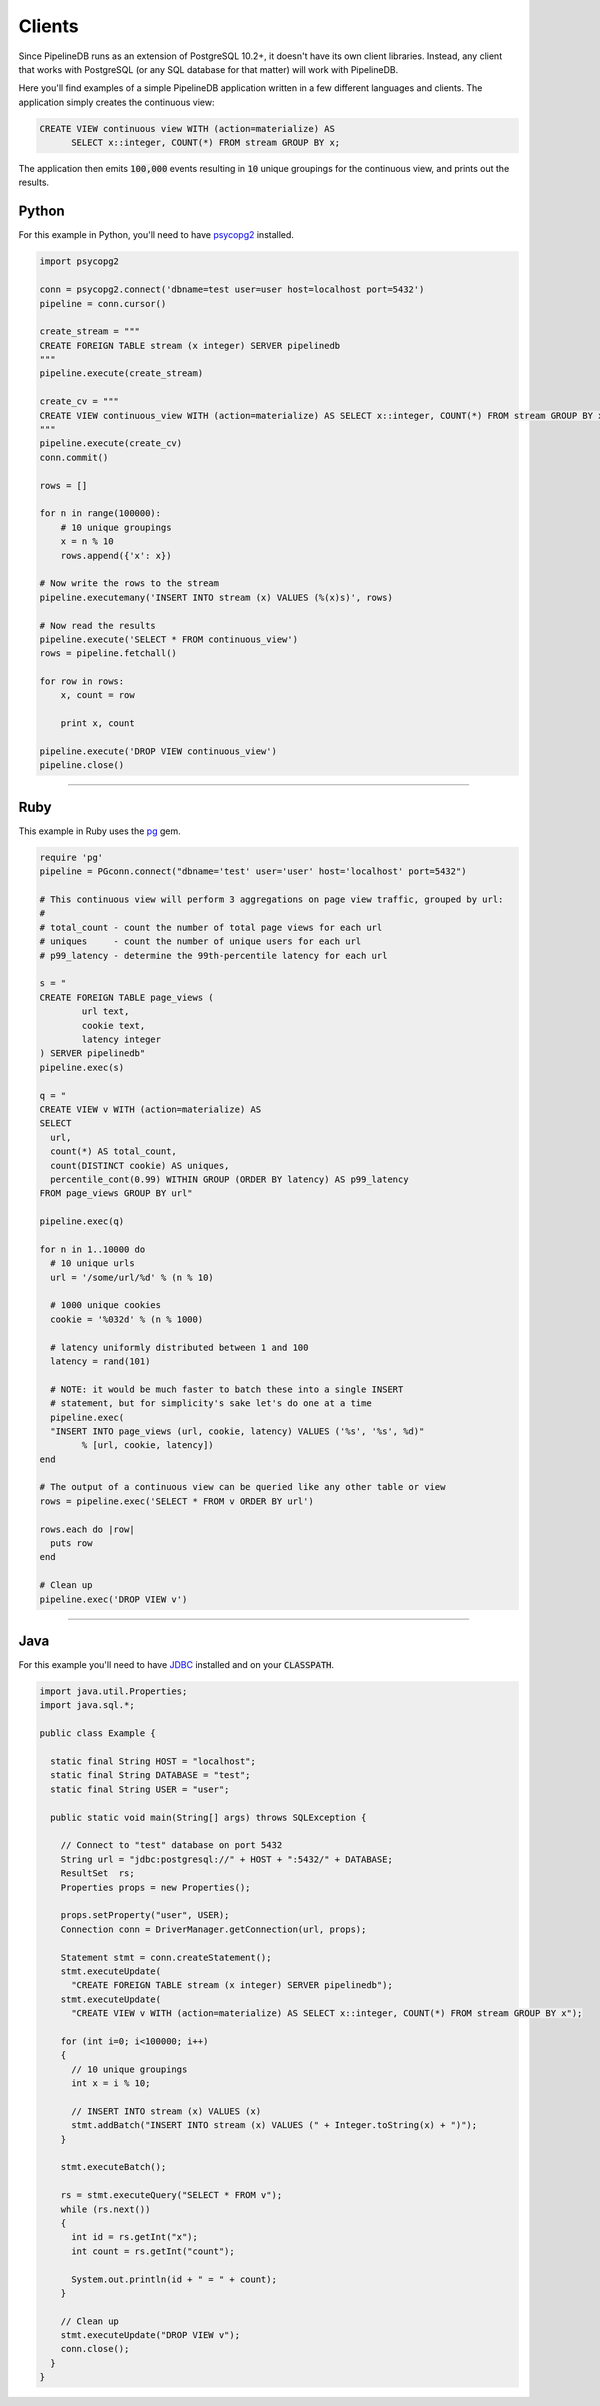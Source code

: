 .. _clients:

Clients
============

Since PipelineDB runs as an extension of PostgreSQL 10.2+, it doesn't have its own client libraries. Instead, any client that works with PostgreSQL (or any SQL database for that matter) will work with PipelineDB.

Here you'll find examples of a simple PipelineDB application written in a few different languages and clients. The application simply creates the continuous view:

.. code-block:: sql

  CREATE VIEW continuous view WITH (action=materialize) AS
	SELECT x::integer, COUNT(*) FROM stream GROUP BY x;

The application then emits :code:`100,000` events resulting in :code:`10` unique groupings for the continuous view, and prints out the results.

Python
----------------

For this example in Python, you'll need to have psycopg2_ installed.

.. _psycopg2: http://initd.org/psycopg/docs/install.html

.. code-block:: python

  import psycopg2

  conn = psycopg2.connect('dbname=test user=user host=localhost port=5432')
  pipeline = conn.cursor()

  create_stream = """
  CREATE FOREIGN TABLE stream (x integer) SERVER pipelinedb
  """
  pipeline.execute(create_stream)

  create_cv = """
  CREATE VIEW continuous_view WITH (action=materialize) AS SELECT x::integer, COUNT(*) FROM stream GROUP BY x
  """
  pipeline.execute(create_cv)
  conn.commit()

  rows = []

  for n in range(100000):
      # 10 unique groupings
      x = n % 10
      rows.append({'x': x})

  # Now write the rows to the stream
  pipeline.executemany('INSERT INTO stream (x) VALUES (%(x)s)', rows)

  # Now read the results
  pipeline.execute('SELECT * FROM continuous_view')
  rows = pipeline.fetchall()

  for row in rows:
      x, count = row

      print x, count

  pipeline.execute('DROP VIEW continuous_view')
  pipeline.close()

----------------------

Ruby
----------------

This example in Ruby uses the pg_ gem.

.. _pg: https://rubygems.org/gems/pg/versions/0.18.2

.. code-block:: ruby

	require 'pg'
	pipeline = PGconn.connect("dbname='test' user='user' host='localhost' port=5432")

	# This continuous view will perform 3 aggregations on page view traffic, grouped by url:
	#
	# total_count - count the number of total page views for each url
	# uniques     - count the number of unique users for each url
	# p99_latency - determine the 99th-percentile latency for each url

	s = "
	CREATE FOREIGN TABLE page_views (
		url text,
		cookie text,
		latency integer
	) SERVER pipelinedb"
	pipeline.exec(s)

	q = "
	CREATE VIEW v WITH (action=materialize) AS
	SELECT
	  url,
	  count(*) AS total_count,
	  count(DISTINCT cookie) AS uniques,
	  percentile_cont(0.99) WITHIN GROUP (ORDER BY latency) AS p99_latency
	FROM page_views GROUP BY url"

	pipeline.exec(q)

	for n in 1..10000 do
	  # 10 unique urls
	  url = '/some/url/%d' % (n % 10)

	  # 1000 unique cookies
	  cookie = '%032d' % (n % 1000)

	  # latency uniformly distributed between 1 and 100
	  latency = rand(101)

	  # NOTE: it would be much faster to batch these into a single INSERT
	  # statement, but for simplicity's sake let's do one at a time
	  pipeline.exec(
	  "INSERT INTO page_views (url, cookie, latency) VALUES ('%s', '%s', %d)"
		% [url, cookie, latency])
	end

	# The output of a continuous view can be queried like any other table or view
	rows = pipeline.exec('SELECT * FROM v ORDER BY url')

	rows.each do |row|
	  puts row
	end

	# Clean up
	pipeline.exec('DROP VIEW v')


----------------------

Java
----------------

For this example you'll need to have JDBC_ installed and on your :code:`CLASSPATH`.

..  _JDBC: http://docs.oracle.com/javase/tutorial/jdbc/basics/gettingstarted.html

.. code-block:: java

  import java.util.Properties;
  import java.sql.*;

  public class Example {

    static final String HOST = "localhost";
    static final String DATABASE = "test";
    static final String USER = "user";

    public static void main(String[] args) throws SQLException {

      // Connect to "test" database on port 5432
      String url = "jdbc:postgresql://" + HOST + ":5432/" + DATABASE;
      ResultSet  rs;
      Properties props = new Properties();

      props.setProperty("user", USER);
      Connection conn = DriverManager.getConnection(url, props);

      Statement stmt = conn.createStatement();
      stmt.executeUpdate(
        "CREATE FOREIGN TABLE stream (x integer) SERVER pipelinedb");
      stmt.executeUpdate(
        "CREATE VIEW v WITH (action=materialize) AS SELECT x::integer, COUNT(*) FROM stream GROUP BY x");

      for (int i=0; i<100000; i++)
      {
        // 10 unique groupings
        int x = i % 10;

        // INSERT INTO stream (x) VALUES (x)
        stmt.addBatch("INSERT INTO stream (x) VALUES (" + Integer.toString(x) + ")");
      }

      stmt.executeBatch();

      rs = stmt.executeQuery("SELECT * FROM v");
      while (rs.next())
      {
        int id = rs.getInt("x");
        int count = rs.getInt("count");

        System.out.println(id + " = " + count);
      }

      // Clean up
      stmt.executeUpdate("DROP VIEW v");
      conn.close();
    }
  }
